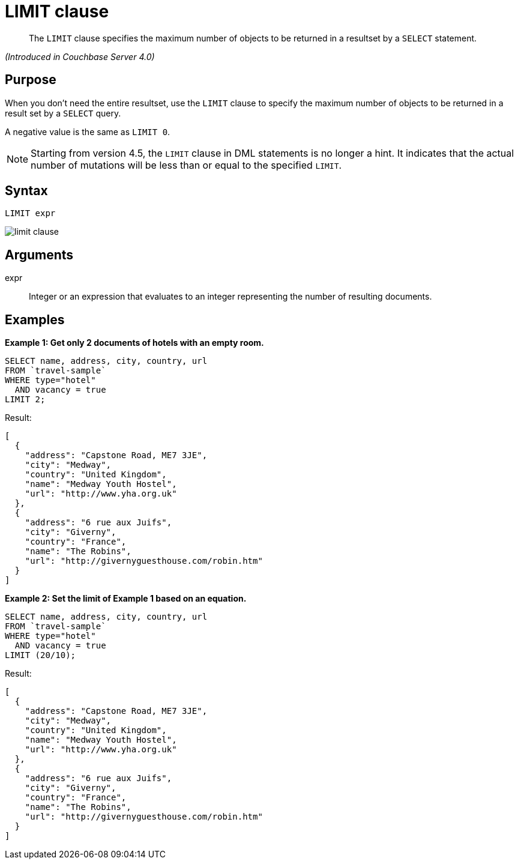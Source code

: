 [#topic_dsd_hgk_np]
= LIMIT clause

[abstract]
The `LIMIT` clause specifies the maximum number of objects to be returned in a resultset by a `SELECT` statement.

_(Introduced in Couchbase Server 4.0)_

[#section_blb_qhx_2cb]
== Purpose

When you don't need the entire resultset, use the `LIMIT` clause to specify the maximum number of objects to be returned in a result set by a `SELECT` query.

A negative value is the same as `LIMIT 0`.

NOTE: Starting from version 4.5, the `LIMIT` clause in DML statements is no longer a hint.
It indicates that the actual number of mutations will be less than or equal to the specified `LIMIT`.

[#section_u1b_whx_2cb]
== Syntax

----
LIMIT expr
----

[#image_skg_gkx_2cb]
image::n1ql-language-reference/images/limit-clause.png[]

[#section_wz2_tkx_2cb]
== Arguments

expr:: Integer or an expression that evaluates to an integer representing the number of resulting documents.

[#section_nsz_gkx_2cb]
== Examples

*Example 1: Get only 2 documents of hotels with an empty room.*

----
SELECT name, address, city, country, url 
FROM `travel-sample` 
WHERE type="hotel" 
  AND vacancy = true 
LIMIT 2;
----

Result:

----
[
  {
    "address": "Capstone Road, ME7 3JE",
    "city": "Medway",
    "country": "United Kingdom",
    "name": "Medway Youth Hostel",
    "url": "http://www.yha.org.uk"
  },
  {
    "address": "6 rue aux Juifs",
    "city": "Giverny",
    "country": "France",
    "name": "The Robins",
    "url": "http://givernyguesthouse.com/robin.htm"
  }
]
----

*Example 2: Set the limit of Example 1 based on an equation.*

----
SELECT name, address, city, country, url 
FROM `travel-sample` 
WHERE type="hotel" 
  AND vacancy = true 
LIMIT (20/10);
----

Result:

----
[
  {
    "address": "Capstone Road, ME7 3JE",
    "city": "Medway",
    "country": "United Kingdom",
    "name": "Medway Youth Hostel",
    "url": "http://www.yha.org.uk"
  },
  {
    "address": "6 rue aux Juifs",
    "city": "Giverny",
    "country": "France",
    "name": "The Robins",
    "url": "http://givernyguesthouse.com/robin.htm"
  }
]
----
